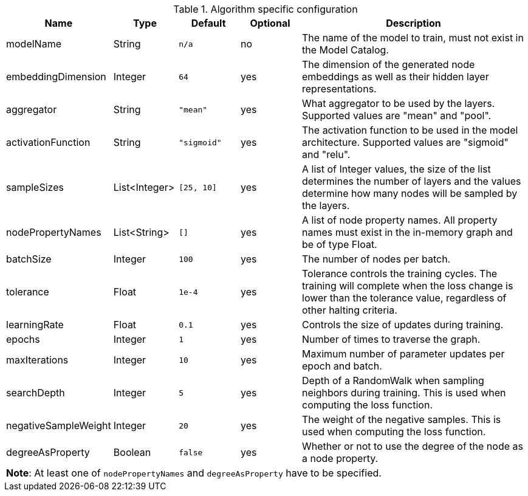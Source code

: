 .Algorithm specific configuration
[opts="header",cols="1,1,1m,1,4"]
|===
| Name                 | Type          | Default   | Optional | Description
| modelName            | String        | n/a       | no       | The name of the model to train, must not exist in the Model Catalog.
| embeddingDimension   | Integer       | 64        | yes      | The dimension of the generated node embeddings as well as their hidden layer representations.
| aggregator           | String        | "mean"    | yes      | What aggregator to be used by the layers. Supported values are "mean" and "pool".
| activationFunction   | String        | "sigmoid" | yes      | The activation function to be used in the model architecture. Supported values are "sigmoid" and "relu".
| sampleSizes          | List<Integer> | [25, 10]  | yes      | A list of Integer values, the size of the list determines the number of layers and the values determine how many nodes will be sampled by the layers.
| nodePropertyNames    | List<String>  | []        | yes      | A list of node property names. All property names must exist in the in-memory graph and be of type Float.
| batchSize            | Integer       | 100       | yes      | The number of nodes per batch.
| tolerance            | Float         | 1e-4      | yes      | Tolerance controls the training cycles. The training will complete when the loss change is lower than the tolerance value, regardless of other halting criteria.
| learningRate         | Float         | 0.1       | yes      | Controls the size of updates during training.
| epochs               | Integer       | 1         | yes      | Number of times to traverse the graph.
| maxIterations        | Integer       | 10        | yes      | Maximum number of parameter updates per epoch and batch.
| searchDepth          | Integer       | 5         | yes      | Depth of a RandomWalk when sampling neighbors during training. This is used when computing the loss function.
| negativeSampleWeight | Integer       | 20        | yes      | The weight of the negative samples. This is used when computing the loss function.
| degreeAsProperty     | Boolean       | false     | yes      | Whether or not to use the degree of the node as a node property.
5+| *Note*: At least one of `nodePropertyNames` and `degreeAsProperty` have to be specified.
|===
